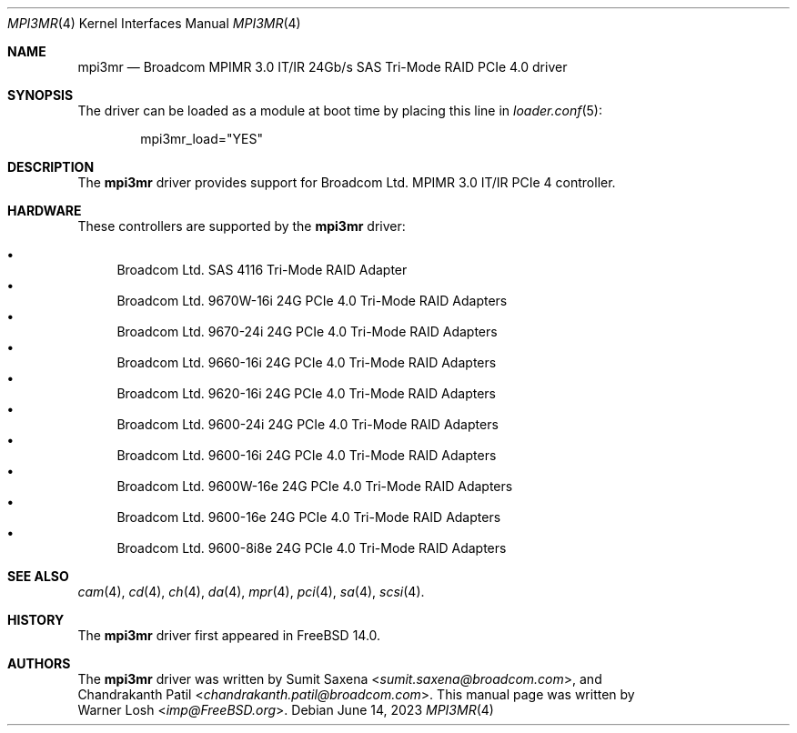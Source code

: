 .\"
.\" Copyright (c) 2023 Netflix, Inc
.\"
.\" SPDX-License-Identifier: BSD-2-Clause
.\"
.\" mpi3mr driver man page.
.\"
.Dd June 14, 2023
.Dt MPI3MR 4
.Os
.Sh NAME
.Nm mpi3mr
.Nd "Broadcom MPIMR 3.0 IT/IR 24Gb/s SAS Tri-Mode RAID PCIe 4.0 driver"
.Sh SYNOPSIS
.\" To compile this driver into the kernel, place these lines in the kernel
.\" configuration file:
.\" .Bd -ragged -offset indent
.\" .Cd "device pci"
.\" .Cd "device scbus"
.\" .Cd "device mpi3mr"
.\" .Ed
.\" .Pp
The driver can be loaded as a module at boot time by placing this line in
.Xr loader.conf 5 :
.Bd -literal -offset indent
mpi3mr_load="YES"
.Ed
.Sh DESCRIPTION
The
.Nm
driver provides support for Broadcom Ltd. MPIMR 3.0 IT/IR PCIe 4 controller.
.Sh HARDWARE
These controllers are supported by the
.Nm
driver:
.Pp
.Bl -bullet -compact
.It
Broadcom Ltd. SAS 4116 Tri-Mode RAID Adapter
.It
Broadcom Ltd. 9670W-16i 24G PCIe 4.0 Tri-Mode RAID Adapters
.It
Broadcom Ltd. 9670-24i 24G PCIe 4.0 Tri-Mode RAID Adapters
.It
Broadcom Ltd. 9660-16i 24G PCIe 4.0 Tri-Mode RAID Adapters
.It
Broadcom Ltd. 9620-16i 24G PCIe 4.0 Tri-Mode RAID Adapters
.It
Broadcom Ltd. 9600-24i 24G PCIe 4.0 Tri-Mode RAID Adapters
.It
Broadcom Ltd. 9600-16i 24G PCIe 4.0 Tri-Mode RAID Adapters
.It
Broadcom Ltd. 9600W-16e 24G PCIe 4.0 Tri-Mode RAID Adapters
.It
Broadcom Ltd. 9600-16e 24G PCIe 4.0 Tri-Mode RAID Adapters
.It
Broadcom Ltd. 9600-8i8e 24G PCIe 4.0 Tri-Mode RAID Adapters
.El
.Sh SEE ALSO
.Xr cam 4 ,
.Xr cd 4 ,
.Xr ch 4 ,
.Xr da 4 ,
.Xr mpr 4 ,
.Xr pci 4 ,
.Xr sa 4 ,
.Xr scsi 4 .
.Sh HISTORY
The
.Nm
driver first appeared in
.Fx 14.0 .
.Sh AUTHORS
The
.Nm
driver was written by
.An Sumit Saxena Aq Mt sumit.saxena@broadcom.com ,
and
.An Chandrakanth Patil Aq Mt chandrakanth.patil@broadcom.com .
This manual page was written by
.An Warner Losh Aq Mt imp@FreeBSD.org .
